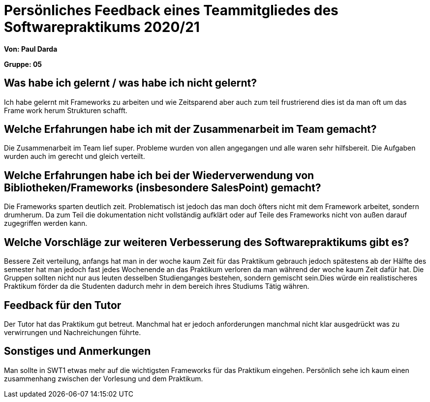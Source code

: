 = Persönliches Feedback eines Teammitgliedes des Softwarepraktikums 2020/21
// Auch wenn der Bogen nicht anonymisiert ist, dürfen Sie gern Ihre Meinung offen kundtun.
// Sowohl positive als auch negative Anmerkungen werden gern gesehen und zur stetigen Verbesserung genutzt.
// Versuchen Sie in dieser Auswertung also stets sowohl Positives wie auch Negatives zu erwähnen.

**Von: Paul Darda**

**Gruppe: 05**

== Was habe ich gelernt / was habe ich nicht gelernt?
// Ausführung der positiven und negativen Erfahrungen, die im Softwarepraktikum gesammelt wurden
Ich habe gelernt mit Frameworks zu arbeiten und wie Zeitsparend aber auch zum teil frustrierend dies ist da man oft um das Frame work herum Strukturen schafft.

== Welche Erfahrungen habe ich mit der Zusammenarbeit im Team gemacht?
// Kurze Beschreibung der Zusammenarbeit im Team. Was lief gut? Was war verbesserungswürdig? Was würden Sie das nächste Mal anders machen?
Die Zusammenarbeit im Team lief super. Probleme wurden von allen angegangen und alle waren sehr hilfsbereit. Die Aufgaben wurden auch im gerecht und gleich verteilt.

== Welche Erfahrungen habe ich bei der Wiederverwendung von Bibliotheken/Frameworks (insbesondere SalesPoint) gemacht?
// Einschätzung der Arbeit mit den bereitgestellten und zusätzlich genutzten Frameworks. Was War gut? Was war verbesserungswürdig?
Die Frameworks sparten deutlich zeit. Problematisch ist jedoch das man doch öfters nicht mit dem Framework arbeitet, sondern drumherum.
Da zum Teil die dokumentation nicht vollständig aufklärt oder auf Teile des Frameworks nicht von außen darauf zugegriffen werden kann.

== Welche Vorschläge zur weiteren Verbesserung des Softwarepraktikums gibt es?
// Möglichst mit Beschreibung, warum die Umsetzung des von Ihnen angebrachten Vorschlages nötig ist.
Bessere Zeit verteilung, anfangs hat man in der woche kaum Zeit für das Praktikum gebrauch jedoch spätestens ab der Hälfte des semester hat man jedoch fast jedes Wochenende an das Praktikum verloren da man während der woche kaum Zeit dafür hat.
Die Gruppen sollten nicht nur aus leuten desselben Studienganges bestehen, sondern gemischt sein.Dies würde ein realistischeres Praktikum förder da die Studenten dadurch mehr in dem bereich ihres Studiums Tätig währen.

== Feedback für den Tutor
// Fühlten Sie sich durch den vom Lehrstuhl bereitgestellten Tutor gut betreut? Was war positiv? Was war verbesserungswürdig?
Der Tutor hat das Praktikum gut betreut.
Manchmal hat er jedoch anforderungen manchmal nicht klar ausgedrückt was zu verwirrungen und Nachreichungen führte.


== Sonstiges und Anmerkungen
// Welche Aspekte fanden in den oben genannten Punkten keine Erwähnung?
Man sollte in SWT1 etwas mehr auf die wichtigsten Frameworks für das Praktikum eingehen.
Persönlich sehe ich kaum einen zusammenhang zwischen der Vorlesung und dem Praktikum.